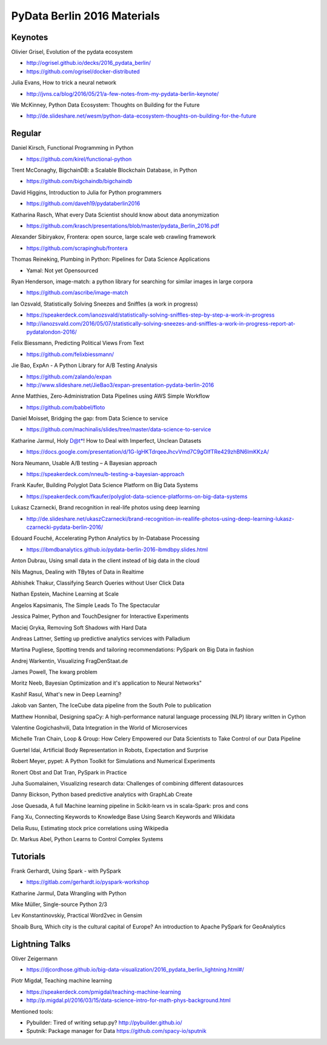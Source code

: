 PyData Berlin 2016 Materials
============================


Keynotes
--------

Olivier Grisel, Evolution of the pydata ecosystem

- http://ogrisel.github.io/decks/2016_pydata_berlin/ 
- https://github.com/ogrisel/docker-distributed


Julia Evans, How to trick a neural network

- http://jvns.ca/blog/2016/05/21/a-few-notes-from-my-pydata-berlin-keynote/


We McKinney, Python Data Ecosystem: Thoughts on Building for the Future

- http://de.slideshare.net/wesm/python-data-ecosystem-thoughts-on-building-for-the-future


Regular
-------

Daniel Kirsch, Functional Programming in Python

- https://github.com/kirel/functional-python


Trent McConaghy, BigchainDB: a Scalable Blockchain Database, in Python

- https://github.com/bigchaindb/bigchaindb


David Higgins, Introduction to Julia for Python programmers

- https://github.com/daveh19/pydataberlin2016


Katharina Rasch, What every Data Scientist should know about data anonymization

- https://github.com/krasch/presentations/blob/master/pydata_Berlin_2016.pdf


Alexander Sibiryakov, Frontera: open source, large scale web crawling framework

- https://github.com/scrapinghub/frontera


Thomas Reineking, Plumbing in Python: Pipelines for Data Science Applications

- Yamal: Not yet Opensourced


Ryan Henderson, image-match: a python library for searching for similar images in large corpora

- https://github.com/ascribe/image-match


Ian Ozsvald, Statistically Solving Sneezes and Sniffles (a work in progress)

- https://speakerdeck.com/ianozsvald/statistically-solving-sniffles-step-by-step-a-work-in-progress
- http://ianozsvald.com/2016/05/07/statistically-solving-sneezes-and-sniffles-a-work-in-progress-report-at-pydatalondon-2016/


Felix Biessmann, Predicting Political Views From Text

- https://github.com/felixbiessmann/


Jie Bao, ExpAn - A Python Library for A/B Testing Analysis

- https://github.com/zalando/expan
- http://www.slideshare.net/JieBao3/expan-presentation-pydata-berlin-2016


Anne Matthies, Zero-Administration Data Pipelines using AWS Simple Workflow

- https://github.com/babbel/floto


Daniel Moisset, Bridging the gap: from Data Science to service

- https://github.com/machinalis/slides/tree/master/data-science-to-service


Katharine Jarmul, Holy D@t*! How to Deal with Imperfect, Unclean Datasets

- https://docs.google.com/presentation/d/1G-lgHKTdrqeeJhcvVmd7C9gOIfTRe429zhBN6lmKKzA/


Nora Neumann, Usable A/B testing – A Bayesian approach

- https://speakerdeck.com/nneu/b-testing-a-bayesian-approach


Frank Kaufer, Building Polyglot Data Science Platform on Big Data Systems

- https://speakerdeck.com/fkaufer/polyglot-data-science-platforms-on-big-data-systems


Lukasz Czarnecki, Brand recognition in real-life photos using deep learning

- http://de.slideshare.net/ukaszCzarnecki/brand-recognition-in-reallife-photos-using-deep-learning-lukasz-czarnecki-pydata-berlin-2016/


Edouard Fouché, Accelerating Python Analytics by In-Database Processing

- https://ibmdbanalytics.github.io/pydata-berlin-2016-ibmdbpy.slides.html


Anton Dubrau, Using small data in the client instead of big data in the cloud

Nils Magnus, Dealing with TBytes of Data in Realtime

Abhishek Thakur, Classifying Search Queries without User Click Data

Nathan Epstein, Machine Learning at Scale

Angelos Kapsimanis, The Simple Leads To The Spectacular

Jessica Palmer, Python and TouchDesigner for Interactive Experiments

Maciej Gryka, Removing Soft Shadows with Hard Data

Andreas Lattner, Setting up predictive analytics services with Palladium

Martina Pugliese, Spotting trends and tailoring recommendations: PySpark on Big Data in fashion

Andrej Warkentin, Visualizing FragDenStaat.de

James Powell, The kwarg problem

Moritz Neeb, Bayesian Optimization and it's application to Neural Networks"

Kashif Rasul, What's new in Deep Learning?

Jakob van Santen, The IceCube data pipeline from the South Pole to publication

Matthew Honnibal, Designing spaCy: A high-performance natural language processing (NLP) library written in Cython

Valentine Gogichashvili, Data Integration in the World of Microservices

Michelle Tran Chain, Loop & Group: How Celery Empowered our Data Scientists to Take Control of our Data Pipeline

Guertel Idai, Artificial Body Representation in Robots, Expectation and Surprise

Robert Meyer, pypet: A Python Toolkit for Simulations and Numerical Experiments

Ronert Obst and Dat Tran, PySpark in Practice

Juha Suomalainen, Visualizing research data: Challenges of combining different datasources

Danny Bickson, Python based predictive analytics with GraphLab Create

Jose Quesada, A full Machine learning pipeline in Scikit-learn vs in scala-Spark: pros and cons

Fang Xu, Connecting Keywords to Knowledge Base Using Search Keywords and Wikidata

Delia Rusu, Estimating stock price correlations using Wikipedia

Dr. Markus Abel, Python Learns to Control Complex Systems


Tutorials
---------

Frank Gerhardt, Using Spark - with PySpark

- https://gitlab.com/gerhardt.io/pyspark-workshop

Katharine Jarmul, Data Wrangling with Python

Mike Müller, Single-source Python 2/3

Lev Konstantinovskiy, Practical Word2vec in Gensim 

Shoaib Burq, Which city is the cultural capital of Europe? An introduction to Apache PySpark for GeoAnalytics


Lightning Talks
---------------

Oliver Zeigermann

- https://djcordhose.github.io/big-data-visualization/2016_pydata_berlin_lightning.html#/


Piotr Migdał, Teaching machine learning

- https://speakerdeck.com/pmigdal/teaching-machine-learning
- http://p.migdal.pl/2016/03/15/data-science-intro-for-math-phys-background.html

Mentioned tools:

- Pybuilder: Tired of writing setup.py? http://pybuilder.github.io/
- Sputnik: Package manager for Data https://github.com/spacy-io/sputnik
